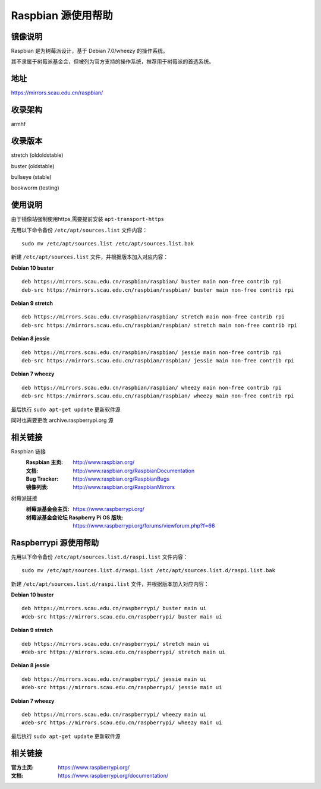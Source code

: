 ===================
Raspbian 源使用帮助
===================

镜像说明
========

Raspbian 是为树莓派设计，基于 Debian 7.0/wheezy 的操作系统。

其不隶属于树莓派基金会，但被列为官方支持的操作系统，推荐用于树莓派的首选系统。

地址
====

https://mirrors.scau.edu.cn/raspbian/


收录架构
========

armhf

收录版本
========

stretch (oldoldstable)

buster (oldstable)

bullseye (stable)

bookworm (testing)


使用说明
========

由于镜像站强制使用https,需要提前安装 ``apt-transport-https`` 

先用以下命令备份 ``/etc/apt/sources.list`` 文件内容：

::
  
  sudo mv /etc/apt/sources.list /etc/apt/sources.list.bak

新建 ``/etc/apt/sources.list`` 文件，并根据版本加入对应内容：

**Debian 10 buster**

::
  
  deb https://mirrors.scau.edu.cn/raspbian/raspbian/ buster main non-free contrib rpi
  deb-src https://mirrors.scau.edu.cn/raspbian/raspbian/ buster main non-free contrib rpi

**Debian 9 stretch**

::
  
  deb https://mirrors.scau.edu.cn/raspbian/raspbian/ stretch main non-free contrib rpi
  deb-src https://mirrors.scau.edu.cn/raspbian/raspbian/ stretch main non-free contrib rpi
  
**Debian 8 jessie**

::
  
  deb https://mirrors.scau.edu.cn/raspbian/raspbian/ jessie main non-free contrib rpi
  deb-src https://mirrors.scau.edu.cn/raspbian/raspbian/ jessie main non-free contrib rpi

**Debian 7 wheezy**

::
  
  deb https://mirrors.scau.edu.cn/raspbian/raspbian/ wheezy main non-free contrib rpi
  deb-src https://mirrors.scau.edu.cn/raspbian/raspbian/ wheezy main non-free contrib rpi

最后执行 ``sudo apt-get update`` 更新软件源

同时也需要更改 archive.raspberrypi.org 源

相关链接
========

Raspbian 链接
  :Raspbian 主页: http://www.raspbian.org/
  :文档: http://www.raspbian.org/RaspbianDocumentation
  :Bug Tracker: http://www.raspbian.org/RaspbianBugs
  :镜像列表: http://www.raspbian.org/RaspbianMirrors

树莓派链接
  :树莓派基金会主页: https://www.raspberrypi.org/
  :树莓派基金会论坛 Raspberry Pi OS 版块: https://www.raspberrypi.org/forums/viewforum.php?f=66

Raspberrypi 源使用帮助
======================

先用以下命令备份 ``/etc/apt/sources.list.d/raspi.list`` 文件内容：

::
  
  sudo mv /etc/apt/sources.list.d/raspi.list /etc/apt/sources.list.d/raspi.list.bak

新建 ``/etc/apt/sources.list.d/raspi.list`` 文件，并根据版本加入对应内容：

**Debian 10 buster**

::
  
  deb https://mirrors.scau.edu.cn/raspberrypi/ buster main ui
  #deb-src https://mirrors.scau.edu.cn/raspberrypi/ buster main ui

**Debian 9 stretch**

::
  
  deb https://mirrors.scau.edu.cn/raspberrypi/ stretch main ui
  #deb-src https://mirrors.scau.edu.cn/raspberrypi/ stretch main ui
  
**Debian 8 jessie**

::
  
  deb https://mirrors.scau.edu.cn/raspberrypi/ jessie main ui
  #deb-src https://mirrors.scau.edu.cn/raspberrypi/ jessie main ui

**Debian 7 wheezy**

::
  
  deb https://mirrors.scau.edu.cn/raspberrypi/ wheezy main ui
  #deb-src https://mirrors.scau.edu.cn/raspberrypi/ wheezy main ui

最后执行 ``sudo apt-get update`` 更新软件源

相关链接
========

:官方主页: https://www.raspberrypi.org/
:文档: https://www.raspberrypi.org/documentation/

